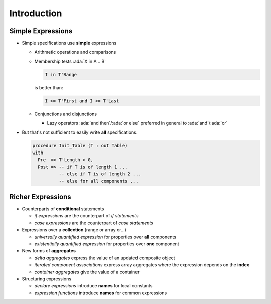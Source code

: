 ==============
Introduction
==============

--------------------
Simple Expressions
--------------------

* Simple specifications use **simple** expressions

  - Arithmetic operations and comparisons
  - Membership tests :ada:`X in A .. B`

    .. code:: ada

          I in T'Range

    is better than:

    .. code:: ada

          I >= T'First and I <= T'Last

  - Conjunctions and disjunctions

    + Lazy operators :ada:`and then`/:ada:`or else` preferred in general to
      :ada:`and`/:ada:`or`

* But that's not sufficient to easily write **all** specifications

  .. code:: ada

     procedure Init_Table (T : out Table)
     with
       Pre  => T'Length > 0,
       Post => -- if T is of length 1 ...
               -- else if T is of length 2 ...
               -- else for all components ...

--------------------
Richer Expressions
--------------------

* Counterparts of **conditional** statements

  - *if expressions* are the counterpart of *if statements*
  - *case expressions* are the counterpart of *case statements*

* Expressions over a **collection** (range or array or...)

  - *universally quantified expression* for properties over **all** components
  - *existentially quantified expression* for properties over **one** component

* New forms of **aggregates**

  - *delta aggregates* express the value of an updated composite object
  - *iterated component associations* express array aggregates where the
    expression depends on the **index**
  - *container aggregates* give the value of a container

* Structuring expressions

  - *declare expressions* introduce **names** for local constants
  - *expression functions* introduce **names** for common expressions

